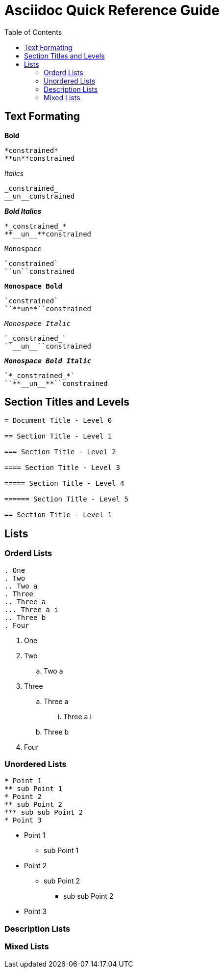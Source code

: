 = Asciidoc Quick Reference Guide
:toc: right

== Text Formating 


.*Bold* 
----
*constrained*  
**un**constrained
----

._Italics_ 
----
_constrained_  
__un__constrained
----

.*_Bold Italics_* 
----
*_constrained_*  
**__un__**constrained
----

.`Monospace`
----
`constrained`  
``un``constrained
----

.`*Monospace Bold*` 
----
`constrained`  
``**un**``constrained
----

.`_Monospace Italic_`
----
`_constrained_`  
``__un__``constrained
----

.`*_Monospace Bold Italic_*`
----
`*_constrained_*`  
``**__un__**``constrained
----

== Section Titles and Levels
----
= Document Title - Level 0

== Section Title - Level 1

=== Section Title - Level 2

==== Section Title - Level 3

===== Section Title - Level 4

====== Section Title - Level 5

== Section Title - Level 1
----

== Lists
=== Orderd Lists
----
. One
. Two
.. Two a
. Three
.. Three a
... Three a i
.. Three b
. Four
----

. One
. Two
.. Two a
. Three
.. Three a
... Three a i
.. Three b
. Four

=== Unordered Lists
----
* Point 1
** sub Point 1
* Point 2
** sub Point 2
*** sub sub Point 2
* Point 3
----

* Point 1
** sub Point 1
* Point 2
** sub Point 2
*** sub sub Point 2
* Point 3

=== Description Lists

=== Mixed Lists